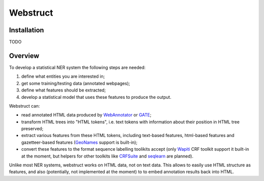 Webstruct
=========

Installation
------------

TODO

Overview
--------

To develop a statistical NER system the following steps are needed:

1) define what entities you are interested in;
2) get some training/testing data (annotated webpages);
3) define what features should be extracted;
4) develop a statistical model that uses these features to produce the output.

Webstruct can:

* read annotated HTML data produced by WebAnnotator_ or GATE_;
* transform HTML trees into "HTML tokens", i.e. text tokens with information
  about their position in HTML tree preserved;
* extract various features from these HTML tokens, including text-based
  features, html-based features and gazetteer-based features
  (GeoNames_ support is built-in);
* convert these features to the format sequence labelling toolikits accept
  (only Wapiti_ CRF toolkit support it built-in at the moment, but helpers
  for other toolkits like CRFSuite_ and seqlearn_ are planned).

Unlike most NER systems, webstruct works on HTML data, not on text data.
This allows to easily use HTML structure as features, and also
(potentially, not implemented at the moment) to to embed annotation
results back into HTML.

.. _GeoNames: http://www.geonames.org/
.. _wapiti: http://wapiti.limsi.fr
.. _CRFSuite: http://www.chokkan.org/software/crfsuite/
.. _seqlearn: https://github.com/larsmans/seqlearn
.. _WebAnnotator: https://github.com/xtannier/WebAnnotator
.. _GATE: http://gate.ac.uk/


